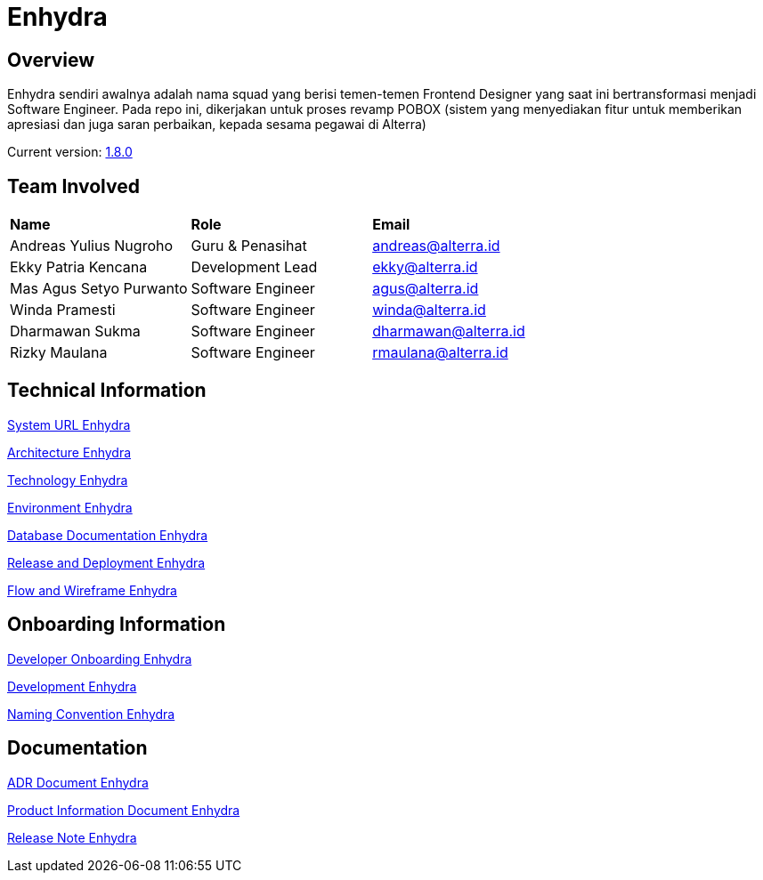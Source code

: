 = Enhydra
:keywords: ati, internal

== Overview

Enhydra sendiri awalnya adalah nama squad yang berisi temen-temen Frontend Designer yang saat ini bertransformasi menjadi Software Engineer. Pada repo ini, dikerjakan untuk proses revamp POBOX (sistem yang menyediakan fitur untuk memberikan apresiasi dan juga saran perbaikan, kepada sesama pegawai di Alterra)

Current version: <<docs/release-deploy-enhydra.adoc#, 1.8.0>>

== Team Involved

|===
| *Name* | *Role* | *Email* 
|Andreas Yulius Nugroho | Guru & Penasihat | andreas@alterra.id
|Ekky Patria Kencana | Development Lead | ekky@alterra.id
|Mas Agus Setyo Purwanto | Software Engineer | agus@alterra.id
|Winda Pramesti | Software Engineer | winda@alterra.id
|Dharmawan Sukma | Software Engineer | dharmawan@alterra.id
|Rizky Maulana | Software Engineer | rmaulana@alterra.id
|===


== Technical Information

<<docs/url-enhydra.adoc#, System URL Enhydra>>

<<docs/architecture-enhydra.adoc#, Architecture Enhydra>>

<<docs/technology-enhydra.adoc#, Technology Enhydra>>

<<docs/environment-enhydra.adoc#, Environment Enhydra>>

<<docs/database-enhydra.adoc#, Database Documentation Enhydra>>

<<docs/release-deploy-enhydra.adoc#, Release and Deployment Enhydra>>

<<docs/flow-wire-enhydra.adoc#, Flow and Wireframe Enhydra>>

== Onboarding Information

<<docs/dev-onboarding-enhydra.adoc#, Developer Onboarding Enhydra>>

<<docs/development-enhydra.adoc#, Development Enhydra>>

<<docs/naming-convention-enhydra.adoc#, Naming Convention Enhydra>>

== Documentation

<<docs/adr-doc-enhydra.adoc#, ADR Document Enhydra>>

<<docs/product-information-enhydra.adoc#, Product Information Document Enhydra>>

<<docs/release-note-enhydra.adoc#, Release Note Enhydra>>



